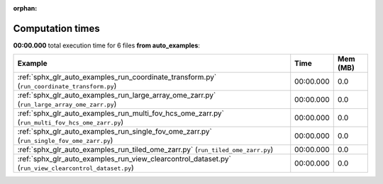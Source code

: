 
:orphan:

.. _sphx_glr_auto_examples_sg_execution_times:


Computation times
=================
**00:00.000** total execution time for 6 files **from auto_examples**:

.. container::

  .. raw:: html

    <style scoped>
    <link href="https://cdnjs.cloudflare.com/ajax/libs/twitter-bootstrap/5.3.0/css/bootstrap.min.css" rel="stylesheet" />
    <link href="https://cdn.datatables.net/1.13.6/css/dataTables.bootstrap5.min.css" rel="stylesheet" />
    </style>
    <script src="https://code.jquery.com/jquery-3.7.0.js"></script>
    <script src="https://cdn.datatables.net/1.13.6/js/jquery.dataTables.min.js"></script>
    <script src="https://cdn.datatables.net/1.13.6/js/dataTables.bootstrap5.min.js"></script>
    <script type="text/javascript" class="init">
    $(document).ready( function () {
        $('table.sg-datatable').DataTable({order: [[1, 'desc']]});
    } );
    </script>

  .. list-table::
   :header-rows: 1
   :class: table table-striped sg-datatable

   * - Example
     - Time
     - Mem (MB)
   * - :ref:`sphx_glr_auto_examples_run_coordinate_transform.py` (``run_coordinate_transform.py``)
     - 00:00.000
     - 0.0
   * - :ref:`sphx_glr_auto_examples_run_large_array_ome_zarr.py` (``run_large_array_ome_zarr.py``)
     - 00:00.000
     - 0.0
   * - :ref:`sphx_glr_auto_examples_run_multi_fov_hcs_ome_zarr.py` (``run_multi_fov_hcs_ome_zarr.py``)
     - 00:00.000
     - 0.0
   * - :ref:`sphx_glr_auto_examples_run_single_fov_ome_zarr.py` (``run_single_fov_ome_zarr.py``)
     - 00:00.000
     - 0.0
   * - :ref:`sphx_glr_auto_examples_run_tiled_ome_zarr.py` (``run_tiled_ome_zarr.py``)
     - 00:00.000
     - 0.0
   * - :ref:`sphx_glr_auto_examples_run_view_clearcontrol_dataset.py` (``run_view_clearcontrol_dataset.py``)
     - 00:00.000
     - 0.0
